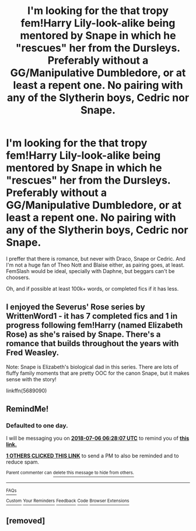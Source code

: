 #+TITLE: I'm looking for the that tropy fem!Harry Lily-look-alike being mentored by Snape in which he "rescues" her from the Dursleys. Preferably without a GG/Manipulative Dumbledore, or at least a repent one. No pairing with any of the Slytherin boys, Cedric nor Snape.

* I'm looking for the that tropy fem!Harry Lily-look-alike being mentored by Snape in which he "rescues" her from the Dursleys. Preferably without a GG/Manipulative Dumbledore, or at least a repent one. No pairing with any of the Slytherin boys, Cedric nor Snape.
:PROPERTIES:
:Author: nauze18
:Score: 5
:DateUnix: 1530764157.0
:DateShort: 2018-Jul-05
:FlairText: Request
:END:
I preffer that there is romance, but never with Draco, Snape or Cedric. And I'm not a huge fan of Theo Nott and Blaise either, as pairing goes, at least. FemSlash would be ideal, specially with Daphne, but beggars can't be choosers.

Oh, and if possible at least 100k+ words, or completed fics if it has less.


** I enjoyed the Severus' Rose series by WrittenWord1 - it has 7 completed fics and 1 in progress following fem!Harry (named Elizabeth Rose) as she's raised by Snape. There's a romance that builds throughout the years with Fred Weasley.

Note: Snape is Elizabeth's biological dad in this series. There are lots of fluffy family moments that are pretty OOC for the canon Snape, but it makes sense with the story!

linkffn(5689090)
:PROPERTIES:
:Author: itnemauga
:Score: 2
:DateUnix: 1530944736.0
:DateShort: 2018-Jul-07
:END:


** RemindMe!
:PROPERTIES:
:Author: DeadlyDemonz
:Score: 1
:DateUnix: 1530772084.0
:DateShort: 2018-Jul-05
:END:

*** *Defaulted to one day.*

I will be messaging you on [[http://www.wolframalpha.com/input/?i=2018-07-06%2006:28:07%20UTC%20To%20Local%20Time][*2018-07-06 06:28:07 UTC*]] to remind you of [[https://www.reddit.com/r/HPfanfiction/comments/8w7m0a/im_looking_for_the_that_tropy_femharry/][*this link.*]]

[[http://np.reddit.com/message/compose/?to=RemindMeBot&subject=Reminder&message=%5Bhttps://www.reddit.com/r/HPfanfiction/comments/8w7m0a/im_looking_for_the_that_tropy_femharry/%5D%0A%0ARemindMe!][*1 OTHERS CLICKED THIS LINK*]] to send a PM to also be reminded and to reduce spam.

^{Parent commenter can} [[http://np.reddit.com/message/compose/?to=RemindMeBot&subject=Delete%20Comment&message=Delete!%20e1ti73h][^{delete this message to hide from others.}]]

--------------

[[http://np.reddit.com/r/RemindMeBot/comments/24duzp/remindmebot_info/][^{FAQs}]]

[[http://np.reddit.com/message/compose/?to=RemindMeBot&subject=Reminder&message=%5BLINK%20INSIDE%20SQUARE%20BRACKETS%20else%20default%20to%20FAQs%5D%0A%0ANOTE:%20Don't%20forget%20to%20add%20the%20time%20options%20after%20the%20command.%0A%0ARemindMe!][^{Custom}]]
[[http://np.reddit.com/message/compose/?to=RemindMeBot&subject=List%20Of%20Reminders&message=MyReminders!][^{Your Reminders}]]
[[http://np.reddit.com/message/compose/?to=RemindMeBotWrangler&subject=Feedback][^{Feedback}]]
[[https://github.com/SIlver--/remindmebot-reddit][^{Code}]]
[[https://np.reddit.com/r/RemindMeBot/comments/4kldad/remindmebot_extensions/][^{Browser Extensions}]]
:PROPERTIES:
:Author: RemindMeBot
:Score: 1
:DateUnix: 1530772089.0
:DateShort: 2018-Jul-05
:END:


** [removed]
:PROPERTIES:
:Score: 1
:DateUnix: 1530938648.0
:DateShort: 2018-Jul-07
:END:
